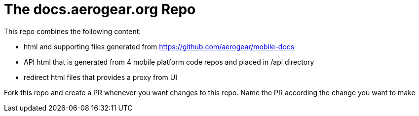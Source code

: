 = The docs.aerogear.org Repo

This repo combines the following content:

* html and supporting files generated from https://github.com/aerogear/mobile-docs
* API html that is generated from 4 mobile platform code repos and placed in /api directory
* redirect html files that provides a proxy from UI 

Fork this repo and create a PR whenever you want changes to this repo. Name the PR according the change you want to make
